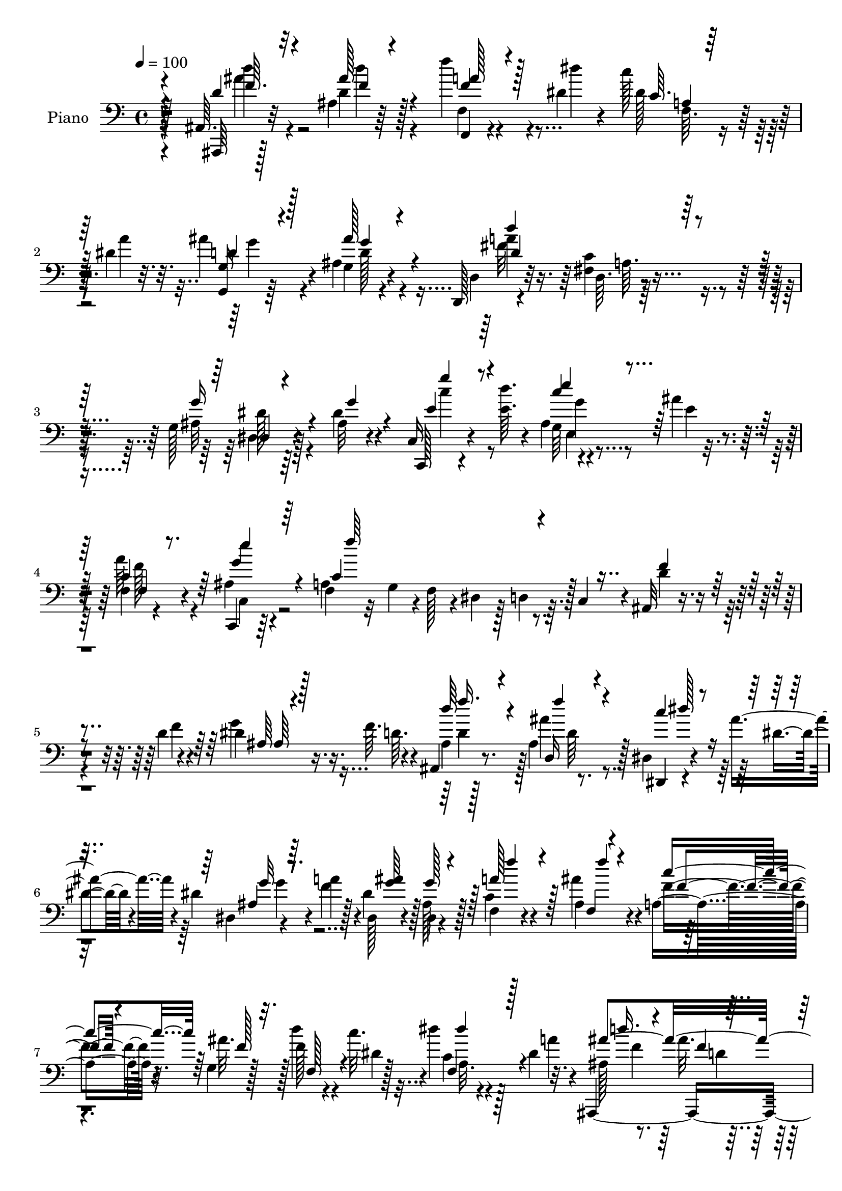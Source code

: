 % Lily was here -- automatically converted by c:/Program Files (x86)/LilyPond/usr/bin/midi2ly.py from mid/018.mid
\version "2.14.0"

\layout {
  \context {
    \Voice
    \remove "Note_heads_engraver"
    \consists "Completion_heads_engraver"
    \remove "Rest_engraver"
    \consists "Completion_rest_engraver"
  }
}

trackAchannelA = {


  \key c \major
    
  \set Staff.instrumentName = "untitled"
  
  \time 4/4 
  

  \key c \major
  
  \tempo 4 = 100 
  
  % [MARKER] AC018     
  \skip 2*43 
  \tempo 4 = 115 
  \skip 1 
  \tempo 4 = 94 
  \skip 4*878/96 
  \tempo 4 = 96 
  \skip 4*28/96 
  \tempo 4 = 96 
  \skip 4*661/96 
  \tempo 4 = 97 
  \skip 4*79/96 
  \tempo 4 = 98 
  \skip 4*124/96 
  \tempo 4 = 100 
  
}

trackA = <<
  \context Voice = voiceA \trackAchannelA
>>


trackBchannelA = {
  
  \set Staff.instrumentName = "Piano"
  
}

trackBchannelB = \relative c {
  r128*27 ais64. r32*7 ais'4*11/96 r64*13 f''4*16/96 r4*44/96 dis,4*14/96 
  r4*13/96 c'128*11 r128*9 dis,4*11/96 r32. ais'4*38/96 r4*53/96 ais,4*13/96 
  r4*77/96 d,,128*7 r4*70/96 <fis' c' >4*10/96 r4*80/96 g128*5 
  r4*76/96 ais32 r4*74/96 c,16 r4*40/96 <e' d' >64. r4*13/96 ais,4*7/96 
  r4*53/96 ais'4*11/96 r4*20/96 f,4*8/96 r4*80/96 c,4*14/96 r64*13 f'4*16/96 
  r32 g4*25/96 r4*1/96 f128*5 r4*14/96 dis r128*5 d4*19/96 r64. c4*14/96 
  r4*14/96 ais32 r4*52/96 d'4*13/96 r4*13/96 dis4*19/96 r16. f64. 
  r4*19/96 ais,,4*16/96 r8. ais'4*17/96 r8. dis,4*22/96 r4*40/96 ais''4*13/96 
  r4*11/96 dis,4*19/96 r4*41/96 a'4*11/96 r128*5 dis,,128*11 r4*55/96 dis4*17/96 
  r4*73/96 f4*23/96 r4*35/96 ais'4*16/96 r4*13/96 a,4*38/96 r4*16/96 g4*14/96 
  r128*7 f'128*9 r4*31/96 c'32. r4*11/96 dis4*19/96 r4*50/96 dis,4*11/96 
  r32. ais,,2. r4*176/96 ais'4*7/96 r4*59/96 d'4*25/96 g16. r4*22/96 f4*10/96 
  r4*17/96 d4*35/96 r4*53/96 ais'64*9 r128*11 dis,,,32 r8 ais'''4*16/96 
  r4*11/96 dis,4*20/96 r4*41/96 a'4*10/96 r4*13/96 dis,128*23 r16 g,128*7 
  r4*68/96 c128*11 r4*25/96 ais128*5 r4*13/96 c'4*47/96 r64. g,4*13/96 
  r4*17/96 f'4*26/96 r4*31/96 dis4*7/96 r4*19/96 c4*13/96 r4*52/96 dis4*8/96 
  r4*17/96 ais,,4*14/96 r8. ais''4*19/96 r4*70/96 f'4*14/96 r4*73/96 ais,32. 
  r4*74/96 ais,4*25/96 r4*38/96 d'32 r128*5 dis4*29/96 r4*29/96 d32 
  r4*17/96 
  | % 13
  ais4*14/96 r4*73/96 ais4*17/96 r128*23 dis,,32 r4*50/96 ais'''4*16/96 
  r4*7/96 ais,4*20/96 r4*38/96 a'4*14/96 r4*11/96 dis,64*11 r64*5 ais4*28/96 
  r4*58/96 f4*25/96 r4*35/96 <ais ais' >4*14/96 r4*13/96 f'4*35/96 
  r4*22/96 g,4*13/96 r4*16/96 f'64*5 r4*29/96 c'4*14/96 r4*13/96 c,64. 
  r4*52/96 dis4*13/96 r4*14/96 ais,,4*17/96 r128*25 ais''4*17/96 
  r4*67/96 ais4*22/96 r4*70/96 f'4*10/96 r4*82/96 ais,,,32 r4*85/96 f'''4*13/96 
  r4*74/96 f'32. r64*7 dis,32 r4*14/96 dis4*31/96 r128*9 dis4*13/96 
  r32. ais4*14/96 r128*25 ais4*14/96 r4*73/96 d,,128*7 r4*73/96 c''4*13/96 
  r128*25 dis,,4*14/96 r8. ais''4*14/96 r128*25 c,,4*16/96 r4*46/96 d'''4*10/96 
  r128*5 e,128*7 r4*35/96 ais64. r128*7 f,32 r4*74/96 c,4*19/96 
  r64*11 f4*49/96 r4*16/96 g4*13/96 r4*13/96 a4*28/96 r4*26/96 f4*13/96 
  r4*23/96 d''4*34/96 r4*28/96 f4*11/96 r4*13/96 ais,,4*7/96 r128*17 f''64. 
  r4*19/96 ais,4*14/96 r4*73/96 gis128*7 r64*11 dis,4*14/96 r4*50/96 ais'''4*14/96 
  r4*10/96 ais,16 r4*32/96 f'128*5 r4*13/96 dis128*19 r4*32/96 ais4*22/96 
  r4*67/96 a'128*13 r4*19/96 ais,4*14/96 r4*14/96 a64*5 r4*25/96 g4*16/96 
  r4*17/96 f'4*25/96 r4*31/96 c'32. r4*13/96 a,32. r4*47/96 dis4*14/96 
  r4*19/96 ais,,4*17/96 r4*76/96 ais''16 r4*92/96 ais'64*13 r4*103/96 ais,,,4*13/96 
  r4*49/96 f'''4*11/96 r32 ais,,4*11/96 r4*49/96 d'4*10/96 r4*17/96 d'4*37/96 
  r8 ais128*23 r32. dis,,,4*13/96 r4*46/96 ais'''4*16/96 r64. ais,128*7 
  r128*13 a'4*14/96 r4*10/96 dis,64*7 r4*46/96 ais4*20/96 r4*70/96 f4*22/96 
  r4*35/96 ais'128*5 r32 c4*43/96 r32 g,4*23/96 r4*5/96 f'4*26/96 
  r4*32/96 c'32. r4*10/96 dis4*19/96 r4*41/96 dis,4*11/96 r4*14/96 ais,,4*17/96 
  r4*73/96 ais''128*5 r4*70/96 ais4*16/96 r4*67/96 ais4*11/96 r64*13 ais,,4*14/96 
  r4*46/96 d''4*14/96 r32 ais r128*15 d4*11/96 r4*16/96 ais4*17/96 
  r64 f'128*9 r4*40/96 gis,4*13/96 r4*73/96 dis,4*13/96 r4*47/96 ais'''4*17/96 
  r64. dis,,4*13/96 r8 <f' a >32 r4*10/96 dis4*53/96 r4*38/96 ais16 
  r128*21 f4*29/96 r64*5 ais4*16/96 r4*11/96 c'4*43/96 r32 g,4*22/96 
  r4*7/96 f128*7 r4*35/96 c''4*19/96 r32 dis4*17/96 r4*43/96 dis,32 
  r4*13/96 ais,,128*5 r4*73/96 ais''4*19/96 r4*68/96 ais4*77/96 
  r4*106/96 ais,,32 r4*79/96 ais''4*11/96 r128*25 f,128*5 r128*15 dis''4*13/96 
  r32 dis128*9 r64*5 dis32 r4*19/96 g,16 r4*64/96 ais128*5 r128*23 d,,4*17/96 
  r64*13 d''4*17/96 r4*40/96 c4*14/96 r32 ais4*53/96 r4*35/96 dis,4*17/96 
  r4*71/96 c128*7 r4*38/96 d''4*11/96 r4*14/96 ais,32 r4*46/96 ais'32 
  r4*19/96 f,4*13/96 r4*74/96 c,4*16/96 r128*23 f''32*11 r4*20/96 f,,4*10/96 
  r4*20/96 ais4*13/96 r4*50/96 d'4*14/96 r4*8/96 ais,4*10/96 r8 d'4*11/96 
  r32. ais,128*9 r4*61/96 ais''4*79/96 r4*7/96 dis,,,4*14/96 r8 ais'''32. 
  r4*8/96 dis,4*20/96 r4*37/96 f4*13/96 r128*5 dis16 r4*35/96 dis32 
  r4*14/96 dis,64. r4*52/96 ais''4*17/96 r32 f,4*28/96 r4*32/96 ais'4*14/96 
  r32 f4*32/96 r4*22/96 g,4*25/96 r4*8/96 f4*20/96 r4*40/96 c''4*19/96 
  r64. f,,,128*9 r128*13 dis''32 r128*5 ais,,4*14/96 r4*76/96 ais''4*17/96 
  r128*27 ais''4*14/96 r4*179/96 <d,, f >4*31/96 r128*9 <f d >32 
  r4*13/96 ais, r128*15 f'64. r32. ais,4*14/96 r128*25 ais'64*13 
  r4*10/96 dis,4*37/96 r4*23/96 ais'4*16/96 r4*10/96 dis,,32 r4*47/96 a''4*13/96 
  r4*11/96 dis,,4*104/96 r4*44/96 ais''4*17/96 r4*11/96 a4*44/96 
  r4*16/96 ais128*5 r4*11/96 f128*11 r128*7 g,4*29/96 r4*2/96 f128*7 
  r128*13 c''32. r4*10/96 f,,,4*25/96 r128*11 dis''4*13/96 r128*5 ais,,4*14/96 
  r4*73/96 ais''4*14/96 r4*77/96 ais128*7 r64*11 ais4*13/96 r128*25 ais,,4*16/96 
  r4*50/96 d''4*11/96 r4*11/96 ais4*16/96 r64*7 f'4*11/96 r4*17/96 ais,128*7 
  r64*11 gis32 r4*76/96 dis,128*5 r4*44/96 ais'''4*14/96 r4*14/96 ais,4*19/96 
  r4*38/96 f'4*10/96 r4*14/96 dis4*35/96 r4*50/96 dis32. r4*71/96 c128*15 
  r4*13/96 ais4*17/96 r4*11/96 c'64*7 r4*11/96 g,128*9 r4*2/96 f'4*23/96 
  r16. c'32. r4*8/96 a,4*13/96 r4*49/96 dis4*11/96 r4*13/96 ais,,4*14/96 
  r4*76/96 f'''4*16/96 r4*67/96 ais,32. r64*11 ais4*23/96 r4*67/96 ais,,4*14/96 
  r4*77/96 f'''4*20/96 r128*23 f'4*20/96 r64*7 dis4*10/96 r4*14/96 dis,64*5 
  r4*29/96 <a' dis, >4*13/96 r4*17/96 g,,4*13/96 r4*74/96 ais'128*5 
  r4*70/96 d,,4*19/96 r4*71/96 fis'128*7 r4*74/96 dis,128*5 r4*73/96 ais''4*14/96 
  r4*74/96 c,,128*5 r8 d'''4*10/96 r4*14/96 ais,4*7/96 r4*52/96 ais'4*11/96 
  r4*19/96 f,128*5 r8. <g' ais, >16 r128*21 <f,, a' >32 r128*5 a'32 
  r128*5 g,4*19/96 r32 a4*28/96 r64*5 f64. r16 d''32. r64*7 f128*5 
  r4*13/96 ais,32 r4*46/96 d4*8/96 r4*20/96 ais4*13/96 r4*10/96 f'4*14/96 
  r64*9 gis,4*13/96 r128*25 dis,4*13/96 r4*49/96 ais'''4*16/96 
  r64. dis,,128*17 r4*10/96 a''4*14/96 r4*17/96 dis,4*41/96 r128*15 dis,32. 
  r4*71/96 f16 r4*37/96 ais4*14/96 r128*5 a128*13 r4*16/96 g4*22/96 
  r4*11/96 f4*26/96 r4*34/96 c''4*17/96 r32 f,,4*16/96 r4*50/96 dis'4*11/96 
  r32. ais'128*27 r4*13/96 f,32 r4*80/96 ais''128*5 r4*169/96 ais,,,,4*13/96 
  r4*53/96 f'''4*11/96 r32 ais,,4*11/96 r8 f''4*7/96 r4*19/96 ais,4*22/96 
  r4*68/96 ais32. r4*67/96 dis,,128*5 r4*46/96 ais'''128*5 r4*11/96 dis,,32. 
  r4*40/96 a''4*13/96 r32 dis,128*27 r4*11/96 ais4*25/96 r4*61/96 f16. 
  r4*22/96 ais'4*14/96 r4*13/96 f4*35/96 r4*17/96 g,128*9 r4*4/96 f4*20/96 
  r128*13 c''4*20/96 r4*7/96 f,,,4*23/96 r4*38/96 dis''4*13/96 
  r4*13/96 ais,,4*10/96 r4*76/96 ais''128*5 r4*52/96 ais4*11/96 
  | % 56
  r4*10/96 f4*19/96 r4*67/96 ais4*10/96 r4*76/96 ais,,32. r64*7 f'''4*11/96 
  r4*13/96 ais,4*14/96 r4*43/96 f'64. r4*17/96 ais,4*14/96 r128*25 ais,16 
  r4*62/96 dis,4*16/96 r4*44/96 ais'''4*17/96 r4*7/96 dis,,4*17/96 
  r4*40/96 <f' a >4*14/96 r4*11/96 dis4*55/96 r4*35/96 ais4*19/96 
  r4*70/96 f,4*16/96 r4*40/96 ais''4*16/96 r4*11/96 ais,128*9 r64*5 ais'128*5 
  r128*5 a,16 r16. c'4*17/96 r64. dis,4*37/96 r4*26/96 dis32 r4*13/96 ais,,128*5 
  r128*23 ais''4*14/96 r4*52/96 ais4*11/96 r4*11/96 f32. r4*38/96 f'32 
  r128*5 ais,4*10/96 r64*9 c'4*10/96 r4*11/96 ais,,,4*13/96 r4*79/96 ais''4*10/96 
  r4*77/96 f,,128*5 r8 dis''''4*10/96 r4*14/96 f,,4*17/96 r128*13 dis'128*5 
  r4*17/96 g,,,128*5 r8. ais''4*17/96 r4*71/96 d,,,4*17/96 r8. c'''4*13/96 
  r4*77/96 dis,,,4*13/96 r4*77/96 ais'''128*5 r4*71/96 c,,4*17/96 
  r128*15 d'''4*10/96 r4*16/96 e,4*28/96 r4*29/96 ais4*10/96 r4*20/96 f,128*5 
  r4*71/96 c,4*17/96 r128*23 a''4*116/96 r4*5/96 d,4*10/96 r32. <c, c' >4*11/96 
  r4*20/96 ais4*17/96 r4*46/96 d''32 r4*11/96 ais32 r4*46/96 d4*11/96 
  r4*16/96 ais4*13/96 r4*77/96 gis32 r4*11/96 f'4*10/96 r4*55/96 dis,,,32 
  r4*47/96 ais''''4*17/96 r64. ais,128*7 r4*38/96 <a' f >32 r4*17/96 dis,4*25/96 
  r4*65/96 ais4*16/96 r8. f,,4*14/96 r8 <f''' ais >4*14/96 r4*16/96 f64*5 
  r4*29/96 ais4*14/96 r32. f,,4*20/96 r4*44/96 c'''4*19/96 r4*17/96 dis4*11/96 
  r32*5 a4*19/96 r128*7 ais,,4*19/96 r4*101/96 ais''4*13/96 r4. d'4*29/96 
}

trackBchannelBvoiceB = \relative c {
  r4*82/96 ais,64 r128*29 d''4*14/96 r128*25 f,,4*13/96 r4*47/96 dis'''4*13/96 
  r4*14/96 dis,128*9 r128*11 a'4*11/96 r32. g,,4*13/96 r64*13 g'4*13/96 
  r4*77/96 d4*31/96 r32*5 d64. r128*27 ais'32 r64*13 dis4*17/96 
  r4*70/96 c,,128*5 r4*73/96 g''64 r4*52/96 e'4*10/96 r4*20/96 a64*5 
  r4*58/96 ais,4*22/96 r4*70/96 a4*136/96 r128*11 d4*17/96 r4*47/96 f4*11/96 
  r4*14/96 g4*20/96 r16. d64. r4*19/96 ais4*13/96 r128*25 ais'4*68/96 
  r128*7 dis,,,4*13/96 r4*50/96 dis''4*7/96 r4*16/96 dis,4*10/96 
  r4*49/96 f'4*13/96 r4*13/96 dis4*43/96 r128*15 ais128*7 r128*23 c4*28/96 
  r4*31/96 ais4*13/96 r4*16/96 f'4*37/96 r32. ais r128*5 d4*31/96 
  r4*29/96 dis,4*7/96 r128*7 c4*14/96 r4*55/96 a'4*11/96 r4*19/96 ais,128*7 
  r8. ais'32. r4*98/96 ais'32 r4*241/96 f4*20/96 r4*47/96 f128*5 
  r4*10/96 ais,4*8/96 r4*50/96 d4*10/96 r4*17/96 f128*11 r4*55/96 d64*5 
  r128*19 dis,4*20/96 r64*7 dis'4*7/96 r32. ais128*5 r128*15 f'32 
  r4*13/96 ais4*119/96 r4*61/96 a4*40/96 r32. ais4*16/96 r4*13/96 f4*35/96 
  r128*7 ais4*14/96 r128*5 d4*31/96 r4*26/96 c4*14/96 r4*13/96 dis4*17/96 
  r4*47/96 a4*11/96 r4*16/96 ais,4*20/96 r64*11 f'4*16/96 r4*71/96 d'128*5 
  r4*74/96 d32 r128*27 ais,,4*16/96 r128*15 f'''4*10/96 r4*17/96 ais,4*8/96 
  r4*50/96 f'64. r4*19/96 
  | % 13
  d'4*34/96 r4*53/96 ais4*68/96 r32. dis,,128*7 r4*43/96 dis'4*8/96 
  r4*14/96 dis,4*17/96 r4*40/96 f'128*5 r4*10/96 dis,4*109/96 r4*73/96 c'4*35/96 
  r4*28/96 f64. r128*5 c'4*44/96 r4*14/96 ais r4*14/96 f,64*7 r4*44/96 f4*16/96 
  r4*47/96 a'4*11/96 r4*14/96 ais,4*26/96 r4*67/96 d4*17/96 r4*67/96 f4*23/96 
  r4*68/96 d'32 r128*27 ais,4*13/96 r4*83/96 d'32. r128*23 f4*19/96 
  r64*7 dis'4*10/96 r4*17/96 c128*11 r4*25/96 a4*11/96 r4*19/96 g,4*13/96 
  r128*25 g4*16/96 r4*73/96 d4*28/96 r4*64/96 fis4*16/96 r8. dis4*22/96 
  r64*11 dis4*19/96 r128*23 c4*25/96 r16. e'4*11/96 r128*5 c'128*7 
  r16. e,4*10/96 r32. a128*11 r64*9 ais,4*23/96 r4*64/96 f4*50/96 
  r4*128/96 f'4*35/96 r128*9 d4*14/96 r4*10/96 ais4*13/96 r128*15 d4*11/96 
  r4*19/96 d4*59/96 r4*28/96 ais,4*37/96 r8 dis128*7 r128*15 dis'4*8/96 
  r128*5 dis,4*13/96 r4*43/96 a''32 r128*5 dis,,128*35 r4*74/96 f'4*35/96 
  r4*22/96 ais4*16/96 r32 f128*11 r4*26/96 <f ais >4*14/96 r128*5 d'4*31/96 
  r4*26/96 dis,4*10/96 r128*7 f,4*22/96 r64*7 a'128*5 r32. ais,4*26/96 
  r4*70/96 d32 r64*17 d''4*26/96 r4*155/96 ais,,4*14/96 r4*47/96 d'4*14/96 
  r64. ais4*13/96 r8 f'4*10/96 r4*17/96 ais,,4*19/96 r64*11 ais'128*5 
  r4*71/96 dis,128*7 r4*40/96 dis'4*8/96 r4*16/96 dis4*25/96 r4*34/96 f128*5 
  r4*10/96 dis,4*101/96 r4*76/96 c'4*28/96 r64*5 ais4*14/96 r4*13/96 f'128*11 
  r4*23/96 ais4*16/96 r4*11/96 f,4*26/96 r128*11 dis'4*7/96 r4*19/96 dis4*37/96 
  r16 a'32 r4*14/96 ais,32. r4*71/96 f'4*11/96 r4*74/96 f4*16/96 
  r128*23 f4*10/96 r4*77/96 ais,4*20/96 r4*40/96 f''32 r4*13/96 g128*11 
  r4*25/96 f64. r32. d128*19 r4*32/96 ais'4*83/96 r4*4/96 dis,,128*7 
  r64*7 dis'64 r4*17/96 ais32. r4*65/96 dis,4*101/96 r4*77/96 c'4*34/96 
  r16 ais'4*17/96 r4*11/96 f4*34/96 r4*23/96 ais4*13/96 r4*13/96 f4*28/96 
  r4*35/96 dis4*5/96 r4*19/96 dis16. r4*25/96 a'32 r4*13/96 ais,32. 
  r4*71/96 f'4*13/96 r4*73/96 d'4*67/96 r4*115/96 ais,128*5 r4*76/96 ais''4*28/96 
  r4*58/96 f'4*17/96 r4*44/96 dis4*10/96 r4*14/96 c64*5 r4*28/96 a4*11/96 
  r4*20/96 d,128*11 r64*9 ais'16. r4*49/96 d,,4*26/96 r8. fis4*8/96 
  r4*73/96 dis'4*31/96 r4*56/96 ais128*5 r4*73/96 <e' g >16. r4*23/96 e4*10/96 
  r4*16/96 e128*7 r4*37/96 e4*11/96 r32. a4*34/96 r64*9 ais,4*20/96 
  r4*65/96 a4*28/96 r128*11 ais4*17/96 r4*11/96 a,4*47/96 r128*15 d'4*20/96 
  r4*44/96 f32 r64. ais,4*11/96 r4*49/96 f'4*8/96 r4*20/96 ais,32. 
  r4*70/96 f'128*9 r4*59/96 dis4*34/96 r4*31/96 dis4*7/96 r128*5 ais128*9 
  r64*5 a'4*14/96 r4*16/96 g4*34/96 r4*50/96 <ais, g' >4*20/96 
  r128*23 c4*32/96 r4*28/96 ais128*5 r4*13/96 c'4*32/96 r4*25/96 ais4*14/96 
  r128*5 f4*31/96 r4*31/96 dis4*7/96 r4*19/96 f,128*5 r4*52/96 a'4*11/96 
  r128*5 ais,4*16/96 r4*77/96 f'4*8/96 r4*86/96 ais8. r4*122/96 ais,,128*13 
  r128*15 ais'4*8/96 r8 d'4*11/96 r4*17/96 d128*13 r4*50/96 d4*29/96 
  r4*59/96 dis,32 r128*17 dis''64 r4*16/96 ais4*17/96 r4*43/96 f'32 
  r32 dis4*25/96 r128*21 ais128*7 r64*11 c128*15 r4*16/96 ais4*17/96 
  r64. c'4*35/96 r4*22/96 ais4*16/96 r32 f4*28/96 r4*32/96 dis4*8/96 
  r4*19/96 dis4*35/96 r4*25/96 a'4*13/96 r4*13/96 ais,4*22/96 r4*71/96 f'4*5/96 
  r128*27 f128*7 r64*11 f4*16/96 r8. ais,4*23/96 r4*43/96 f''4*10/96 
  r4*14/96 f,64. r4*47/96 d'4*10/96 r4*19/96 f4*46/96 r4*40/96 ais4*85/96 
  r128 dis,16. r16 dis4*7/96 r4*19/96 g,4*20/96 r4*37/96 a'32 r32 dis,,128*35 
  r4*70/96 f'4*38/96 r4*20/96 ais r4*7/96 a,4*46/96 r64. ais'4*17/96 
  r4*11/96 f,4*35/96 r16 dis'4*11/96 r128*5 f,4*16/96 r4*46/96 a'32 
  r32 ais,4*19/96 r4*70/96 ais'32. r4*65/96 f4*109/96 r64*11 ais,4*16/96 
  r4*74/96 d''4*31/96 r4*58/96 a128*9 r4*35/96 dis,32 r32 c'4*34/96 
  r4*55/96 g,4*29/96 r4*58/96 d'128*7 r4*65/96 d,4*29/96 r4*61/96 c'32 
  r4*82/96 ais4*22/96 r64*11 dis4*19/96 r4*70/96 c,16 r128*13 e'4*10/96 
  r4*14/96 g,4*11/96 r4*49/96 e'4*10/96 r4*19/96 f,,4*22/96 r4*65/96 c4*16/96 
  r4*71/96 f''4*118/96 r4*58/96 f4*31/96 r4*31/96 d64. r32. ais,4*7/96 
  r4*50/96 f''4*8/96 r4*20/96 ais,,4*13/96 r64*13 ais16 r4*64/96 dis128*5 
  r4*49/96 dis'4*8/96 r128*5 ais4*26/96 r4*35/96 f'4*13/96 r32. ais4*100/96 
  r4*74/96 c,4*29/96 r128*11 ais'4*14/96 r4*14/96 c64*7 r4*17/96 ais4*14/96 
  r128*5 d4*38/96 r4*23/96 dis,4*10/96 r4*19/96 f,,4*23/96 r64*7 a''4*13/96 
  r4*17/96 ais,,4*14/96 r4*80/96 ais''4*16/96 r128*25 ais4*83/96 
  r4*101/96 ais,4*14/96 r4*52/96 d'32 r4*11/96 ais4*13/96 r4*46/96 d32 
  r128*5 f4*47/96 r64*7 d4*32/96 r64*9 dis,4*23/96 r4*40/96 dis'4*7/96 
  r4*16/96 dis4*22/96 r16. f4*14/96 r4*13/96 g4*103/96 r4*73/96 c,4*38/96 
  r4*22/96 ais4*13/96 r32 c'4*46/96 r4*11/96 ais4*14/96 r4*14/96 f4*31/96 
  r4*28/96 dis4*7/96 r4*19/96 dis4*37/96 r4*25/96 a'4*11/96 r4*13/96 ais, 
  r4*76/96 f'4*8/96 r128*19 f64. r32 d'4*14/96 r4*73/96 d,4*20/96 
  r4*65/96 ais4*25/96 r4*35/96 d'4*10/96 r4*14/96 g128*9 r64*5 d4*10/96 
  r32. d4*46/96 r4*41/96 gis,4*10/96 r4*76/96 dis4*26/96 r4*38/96 dis'4*5/96 
  r4*14/96 ais4*20/96 r4*65/96 ais'4*122/96 r64*9 f,4*29/96 r4*29/96 f'128*5 
  r32 f,4*23/96 r4*35/96 f'4*13/96 r128*5 d'4*37/96 r4*26/96 dis,64 
  r32. <dis' a, >4*16/96 r128*15 a4*13/96 r4*13/96 ais,4*19/96 
  r64*11 <d f >4*10/96 r4*56/96 f4*5/96 r4*16/96 d'32 r4*44/96 d64. 
  r32. f128*5 r128*23 ais,,32. r4*74/96 d'4*14/96 r128*25 f'128*7 
  r4*40/96 dis,4*11/96 r4*14/96 c4*10/96 r8 a'4*11/96 r32. g,,4*26/96 
  r4*62/96 g'4*19/96 r4*68/96 d,4*28/96 r4*62/96 a''4*16/96 r4*73/96 dis,,128*7 
  r4*71/96 g'128*5 r4*71/96 c,4*25/96 r4*35/96 e'4*11/96 r4*16/96 ais,4*8/96 
  r4*49/96 e'4*10/96 r4*20/96 f,,16 r4*61/96 ais'16 r128*21 f128 
  r4*32/96 g4*14/96 r4*11/96 f,32 r4*17/96 dis'4*10/96 r128*7 d,128*5 
  r4*44/96 ais'4*20/96 r4*44/96 f''4*10/96 r4*14/96 g4*29/96 r4*28/96 f4*8/96 
  r128*7 d128*19 r64*5 ais'4*80/96 r64. dis,,,4*20/96 r4*40/96 dis''4*11/96 
  r4*14/96 dis,4*13/96 r128*25 g'4*109/96 r4*68/96 f,,16 r128*23 c''4*8/96 
  r4*53/96 f32 r32. f4*28/96 r4*37/96 dis32 r4*23/96 a128*5 r4*56/96 dis4*11/96 
  r4*29/96 ais,,,32 r4*107/96 d'''128*7 r4*137/96 ais'128*9 
}

trackBchannelBvoiceC = \relative c {
  \voiceOne
  r4*82/96 d'4*14/96 r4*79/96 ais'128*7 r4*68/96 f4*16/96 r4*73/96 c64. 
  r64*13 g16 r4*67/96 ais'128*11 r4*59/96 d4*104/96 r128*25 g,16 
  r4*67/96 g4*19/96 r4*68/96 e4*40/96 r4*47/96 c'4*20/96 r4*68/96 c,4*35/96 
  r64*9 g'4*26/96 r64*11 c,4*127/96 r4*41/96 f4*26/96 r4*65/96 ais,64 
  r4*76/96 d'64*5 r4*59/96 d,,16 r4*65/96 c''4*38/96 r8 ais,4*13/96 
  r8. <g' ais >64*19 r128*21 a128*13 r128*7 f,4*8/96 r4*20/96 c''4*50/96 
  r64 f,128*5 r32. f,128*13 r4*49/96 f4*23/96 r128*25 ais'4*185/96 
  r4*26/96 f4*11/96 r4*241/96 ais,,,64 r4*85/96 ais'64. r4*77/96 ais'4*7/96 
  r128*27 ais4*14/96 r4*74/96 dis16. r4*50/96 dis,64. r4*76/96 g4*25/96 
  r4*65/96 ais128*9 r128*21 f4*28/96 r128*11 f'64. r4*16/96 a,4*41/96 
  r32. f'4*11/96 r4*16/96 f,64*7 r4*41/96 f4*19/96 r4*73/96 ais'4*251/96 
  r4*11/96 f,4*17/96 r128*25 d'64*5 r4*58/96 g4*34/96 r4*52/96 
  | % 13
  f64*7 r4*46/96 d4*34/96 r128*17 dis4*37/96 r128*17 dis16 r32*5 ais'4*112/96 
  r4*67/96 a128*13 r4*50/96 f,4*22/96 r16. f'64. r4*17/96 d'4*35/96 
  r4*50/96 dis,4*37/96 r4*52/96 ais'64*45 r4*92/96 d4*34/96 r32*5 d16 
  r128*21 a16 r64*11 f,4*10/96 r4*76/96 d'4*28/96 r4*61/96 d4*22/96 
  r64*11 fis64*19 r64*11 dis4*38/96 r4*50/96 dis4*22/96 r4*68/96 c'4*43/96 
  r8 e,,64 r4*74/96 c'4*38/96 r8 c,16 r128*21 f'4*121/96 r4*58/96 ais,,,4*10/96 
  r4*77/96 g'''4*29/96 r4*58/96 f,4*10/96 r4*76/96 ais'128*23 r4*17/96 c4*40/96 
  r8 dis,4*25/96 r4*59/96 ais'64*19 r4*65/96 f,4*19/96 r128*13 f64 
  r128*7 c''128*13 r4*49/96 f,,128*13 r8 dis'4*35/96 r128*21 d4*100/96 
  r4*109/96 ais''64*5 r128*51 f,4*29/96 r64*9 dis4*31/96 r4*56/96 d128*15 
  r4*40/96 f4*26/96 r4*61/96 dis128*11 r4*52/96 dis,4*11/96 r4*73/96 g'64*17 
  r4*74/96 a4*37/96 r4*22/96 f32 r4*14/96 a,4*37/96 r128*7 f'4*11/96 
  r4*14/96 d'4*34/96 r4*52/96 f,,,4*20/96 r4*67/96 d''128*35 r128*23 d4*13/96 
  r4*73/96 d,4*10/96 r64*13 d'4*31/96 r4*52/96 dis4*29/96 r4*56/96 f4*17/96 
  r8. f4*11/96 r4*76/96 dis4*34/96 r128*17 dis128*7 r4*64/96 g4*98/96 
  r64*13 f4*37/96 r4*25/96 f64. r128*5 a,4*44/96 r128*5 f'64. r4*16/96 ais4*5/96 
  r4*83/96 f,,4*17/96 r128*23 ais''4*263/96 r128*31 f4*23/96 r4*67/96 d'4*35/96 
  r128*17 a4*23/96 r4*64/96 c,32 r128*25 ais'4*38/96 r4*50/96 d,4*16/96 
  r4*68/96 d128*9 r4*154/96 dis,4*16/96 r4*70/96 dis'4*17/96 r4*71/96 c'4*38/96 
  r4*46/96 c4*25/96 r128*21 f,,,4*22/96 r4*65/96 <c' g'' >4*22/96 
  r128*21 f,4*50/96 r32 d''4*16/96 r4*13/96 a64*5 r4*61/96 f'64*5 
  r4*56/96 dis4*28/96 r4*59/96 d'4*34/96 r4*53/96 d,4*32/96 r64*9 c'4*41/96 
  r4*46/96 dis,,4*124/96 r8 g4*14/96 r128*25 a'128*13 r4*22/96 f4*10/96 
  r4*16/96 a,16. r4*22/96 f'32 r4*16/96 d'4*37/96 r4*52/96 dis32. 
  r4*74/96 ais128*23 r4*25/96 d,,4*7/96 r128*29 f4*92/96 r4*103/96 ais,4*35/96 
  r4*47/96 <g'' dis >4*22/96 r128*21 f,32 r4*77/96 gis4*10/96 r4*77/96 c'128*13 
  r4*46/96 g,4*22/96 r4*65/96 ais'4*95/96 r4*77/96 f,4*80/96 r4*8/96 a4*43/96 
  r128*5 f'4*11/96 r128*5 d'4*37/96 r128*17 dis4*17/96 r128*23 d,4*97/96 
  r4*82/96 d128*5 r4*74/96 d,4*20/96 r4*68/96 f'128*11 r64*9 dis4*25/96 
  r32*5 d128*17 r16. d4*22/96 r4*65/96 c'4*37/96 r4*49/96 dis,4*23/96 
  r32*5 ais'4*29/96 r4*55/96 dis16 r4*65/96 a4*40/96 r16 f4*11/96 
  r4*11/96 f4*32/96 r4*25/96 f4*11/96 r128*5 d'4*32/96 r4*52/96 dis,16. 
  r4*53/96 ais'128*15 r64*7 d,4*17/96 r64*11 f16 r32*5 d4*16/96 
  r4*74/96 d'4*49/96 r64*7 ais,4*11/96 r64*13 f,4*17/96 r4*71/96 c''4*10/96 
  r64*13 d4*43/96 r4*43/96 g,4*16/96 r128*23 fis'4*50/96 r4*40/96 d,4*17/96 
  r4*77/96 dis'4*28/96 r4*61/96 g,4*16/96 r4*73/96 e'4*43/96 r4*44/96 e,4*10/96 
  r4*79/96 a'4*31/96 r4*55/96 e16 r4*64/96 c64. r4*16/96 c32. r4*11/96 d32. 
  r4*11/96 dis4*37/96 r4*56/96 ais,,4*10/96 r64*13 dis''16 r4*62/96 d'4*28/96 
  r128*21 d,4*35/96 r4*52/96 c'4*40/96 r8 g,4*25/96 r64*11 g'64*17 
  r8. f16. r4*28/96 f,4*7/96 r4*20/96 f'4*31/96 r4*28/96 f32 r4*17/96 f64*5 
  r4*59/96 dis4*32/96 r128*21 ais,32. r4*77/96 d4*10/96 r128*27 d''32 
  r128*57 f,4*34/96 r4*56/96 dis4*34/96 r128*17 d4*62/96 r128*9 ais'4*76/96 
  r4*11/96 dis,4*35/96 r4*50/96 ais4*29/96 r4*56/96 dis,4*106/96 
  r4*70/96 a''4*43/96 r32. f4*10/96 r32. a,4*44/96 r4*11/96 f' 
  r128*5 d'16. r4*50/96 dis32. r128*23 d,4*100/96 r4*52/96 d4*10/96 
  | % 56
  r32 ais4*17/96 r4*70/96 f32 r4*73/96 d'4*35/96 r4*50/96 d,4*10/96 
  r4*73/96 f'4*49/96 r4*38/96 f4*26/96 r32*5 c'4*41/96 r4*43/96 dis,4*26/96 
  r4*59/96 g128*35 r4*70/96 f64*7 r4*44/96 f128*11 r4*53/96 f4*32/96 
  r64*9 f,128*7 r64*11 ais'4*205/96 r4*50/96 ais,,32. r128*23 d'4*47/96 
  r64*7 d'4*26/96 r128*21 f,4*22/96 r4*64/96 dis64*5 r4*58/96 ais'4*55/96 
  r4*32/96 d,64*5 r4*58/96 d128*37 r128*23 g4*62/96 r4*29/96 dis,4*20/96 
  r4*67/96 g'4*41/96 r4*44/96 c4*28/96 r4*59/96 a128*11 r4*52/96 c,,4*25/96 
  r4*62/96 f,4*14/96 r128*7 g4*22/96 r4*4/96 f'4*13/96 r4*16/96 dis,4*10/96 
  r4*82/96 d'4*37/96 r4*49/96 dis4*29/96 r128*19 d'4*32/96 r4*55/96 f,4*10/96 
  r4*79/96 c'128*13 r4*46/96 g,4*19/96 r4*68/96 ais'4*124/96 r4*55/96 a128*15 
  r4*46/96 f,64. r4*82/96 d''4*35/96 r4*65/96 f,,32. r128*31 d'64*7 
  r4*77/96 f4*26/96 r32*11 ais''128*17 
}

trackBchannelBvoiceD = \relative c {
  \voiceThree
  r4*83/96 f'64. r32*7 f4*11/96 r4*77/96 a128*7 r128*23 a,4*8/96 
  r64*13 d4*35/96 r128*19 g4*14/96 r4*77/96 d4*106/96 r4*74/96 dis,4*11/96 
  r4*167/96 g''4*38/96 r8 e4*23/96 r64*11 f,,4*16/96 r8. e''4*29/96 
  r4*64/96 f64*25 r4*110/96 ais,,64 r128*25 f''16. r4*52/96 f4*29/96 
  r4*62/96 dis128*11 r4*52/96 g,32 r64*27 g128*5 r4*73/96 f'4*34/96 
  r4*26/96 f4*10/96 r4*20/96 f,4*14/96 r4*160/96 dis'4*37/96 r4*62/96 d16. 
  r4*58/96 f,4*16/96 r4*100/96 ais''4*28/96 r4*224/96 d,,4*22/96 
  r128*23 dis128*11 r4*53/96 d'4*28/96 r32*5 f,4*23/96 r4*65/96 c'4*41/96 
  r128*15 g4*22/96 r128*21 dis,4*106/96 r4*74/96 f'4*35/96 r64*9 f,4*26/96 
  r128*47 a128*5 r4*77/96 d4*29/96 r4*55/96 d4*17/96 r4*70/96 ais32. 
  r4*164/96 f'4*31/96 r4*61/96 ais,,4*4/96 r64*13 
  | % 13
  d'4*44/96 r128*15 f4*28/96 r128*19 c'128*13 r128*17 g16 r4*58/96 g64*17 
  r4*77/96 f4*35/96 r4*53/96 a,4*37/96 r4*133/96 a4*13/96 r4*76/96 d4*122/96 
  r4*55/96 d4*20/96 r128*23 ais4*16/96 r4*79/96 f'128*13 r4*55/96 ais4*25/96 
  r4*64/96 f,,4*13/96 r128*25 a'4*11/96 r128*25 ais'4*32/96 r128*19 ais128*11 
  r4*56/96 d4*104/96 r4*76/96 g,4*59/96 r4*28/96 g4*32/96 r4*58/96 e4*44/96 
  r4*128/96 f,,4*20/96 r64*11 g''4*35/96 r4*52/96 <c, a >128*35 
  r4*73/96 ais,4*11/96 r4*77/96 dis'128*9 r4*59/96 f4*43/96 r4*44/96 f,4*23/96 
  r128*21 dis'4*37/96 r128*17 g,4*19/96 r4*65/96 g'128*35 r4*73/96 c,4*26/96 
  r4*34/96 f64. r128*7 f,4*7/96 r4*164/96 dis''4*16/96 r128*27 ais4*109/96 
  r4*100/96 f4*101/96 r4*83/96 d128*9 r4*55/96 g4*32/96 r4*56/96 ais,128*5 
  r128*23 d128*9 r32*5 c'16. r4*49/96 g,4*17/96 r4*68/96 ais'4*106/96 
  r4*70/96 f4*32/96 r4*56/96 f,4*8/96 r4*244/96 ais'4*266/96 r4*82/96 f128*11 
  r128*17 f,4*7/96 r64*13 d''128*11 r4*55/96 d,,128*7 r64*11 c''4*38/96 
  r8 g,32. r64*11 ais'128*37 r4*65/96 a64*7 r128*7 f,64 r4*20/96 f4*13/96 
  r4*68/96 d''4*35/96 r4*140/96 d,128*35 r4*67/96 f,4*95/96 r4*88/96 d''4*35/96 
  r4*56/96 f,4*23/96 r128*21 f4*19/96 r4*68/96 a,4*11/96 r4*76/96 g'16. 
  r128*17 g4*23/96 r4*62/96 d'4*122/96 r4*58/96 g,4*46/96 r4*40/96 g128*11 
  r4*140/96 c,4*5/96 r4*82/96 c128*13 r4*49/96 e4*22/96 r128*21 c4*44/96 
  r4*17/96 g,4*19/96 r4*10/96 dis''4*41/96 r128*17 ais,,4*10/96 
  r128*25 g'''4*34/96 r4*53/96 d128*15 r4*43/96 gis,4*11/96 r128*25 dis4*14/96 
  r4*74/96 g128*7 r4*64/96 ais'128*15 r4*130/96 f4*34/96 r32*19 dis4*35/96 
  r128*19 d r4*131/96 d'4*10/96 r128*117 d4*31/96 r4*58/96 f,4*23/96 
  r4*65/96 dis,4*20/96 r4*64/96 dis'4*25/96 r128*21 g4*43/96 r64*7 g,4*19/96 
  r4*68/96 f'16. r4*29/96 f64 r128*7 f,4*13/96 r8*5 ais'16*11 r128*31 d,64*5 
  r4*56/96 g4*28/96 r4*59/96 d'4*32/96 r4*53/96 f,4*23/96 r4*65/96 dis,4*22/96 
  r4*64/96 dis4*13/96 r4*70/96 g'4*19/96 r4*65/96 ais4*26/96 r4*62/96 f,4*67/96 
  r4*187/96 dis''128*5 r4*74/96 d,4*41/96 r128*15 d'128*9 r4*56/96 ais4*29/96 
  r4*146/96 f64*7 r8 ais128*9 r4*62/96 f128*7 r4*68/96 a,32 r4*76/96 ais'4*50/96 
  r4*35/96 <ais g >4*31/96 r4*55/96 d,8 r64*7 a4*14/96 r4*80/96 dis,4*23/96 
  r64*11 g'4*25/96 r4*64/96 g64*7 r4*44/96 c4*25/96 r4*64/96 c,4*37/96 
  r4*49/96 c,4*28/96 r128*29 f,128*9 r4*1/96 ais'4*14/96 r128*5 a4*25/96 
  r4*67/96 ais,4*13/96 r128*25 g''4*26/96 r32*5 d4*38/96 r4*53/96 ais'4*70/96 
  | % 50
  r32. dis,4*34/96 r64*9 dis4*26/96 r4*65/96 dis,32. r4*67/96 ais'4*23/96 
  r4*65/96 a'4*40/96 r16 f4*11/96 r4*17/96 f,64. r16*7 dis''128*5 
  r4*79/96 d,64*11 r4*121/96 f'128*25 r32*9 d,16. r4*53/96 g4*38/96 
  r8 f,4*22/96 r4*67/96 f'4*29/96 r128*19 c'4*38/96 r8 g,16 r4*61/96 ais'4*116/96 
  r32*5 f4*40/96 r4*49/96 f,128*5 r4*238/96 ais'4*271/96 r4*76/96 f4*35/96 
  r4*49/96 dis4*26/96 r4*58/96 d'4*35/96 r128*17 ais64*13 r64. dis,128*11 
  r4*52/96 g,16 r4*146/96 dis4*25/96 r128*21 a''128*15 r4*41/96 c 
  r4*46/96 f,,4*17/96 r32*13 d'128*33 r4*52/96 d4*7/96 r4*13/96 ais4*17/96 
  r64*11 ais'4*41/96 r4*47/96 d8 r4*41/96 ais64*5 r4*58/96 f,,4*23/96 
  r128*21 c'''128*11 r4*55/96 d,32*5 r128*9 ais'4*40/96 r4*49/96 d4*109/96 
  r4*70/96 dis,4*64/96 r4*28/96 dis4*25/96 r4*61/96 e64*7 r4*44/96 g,4*10/96 
  r4*76/96 c4*38/96 r4*47/96 g'4*32/96 r4*55/96 c,4*119/96 r128*21 f128*13 
  r4*133/96 f64*7 r128*15 d128*11 r128*19 dis4*34/96 r128*17 dis4*25/96 
  r64*25 dis,4*26/96 r4*65/96 f'128*13 r128*17 a,4*10/96 r4*181/96 dis4*35/96 
  r4*77/96 ais'8 r4*71/96 f,32 r4*146/96 ais''128*15 
}

trackBchannelBvoiceE = \relative c {
  \voiceFour
  r4*83/96 ais''4*11/96 r4*82/96 d4*20/96 r4*68/96 f,,4*22/96 r4*68/96 f64. 
  r4*79/96 g'4*34/96 r4*56/96 d128*5 r4*76/96 fis32*9 r8. dis,4*13/96 
  r128*55 c''4*40/96 r8 e,,4*5/96 r4*82/96 f'128*11 r4*56/96 c,4*22/96 
  r128*137 d'4*38/96 r128*17 d64*5 r4*146/96 g4*19/96 r128*169 a,32. 
  r128*27 f'4*52/96 r64*7 d4*19/96 r4*97/96 d'16 r128*135 ais,,4*5/96 
  r4*83/96 d4*23/96 r4*235/96 g'4*115/96 r128*107 dis4*34/96 r4*59/96 f4*104/96 
  r4*512/96 d,4*23/96 r128*21 g'4*32/96 r128*77 g,4*17/96 r128*109 dis''32. 
  r4*73/96 f,4*178/96 r4*182/96 d4*8/96 r128*29 ais4*10/96 r64*13 f16 
  r4*64/96 c'4*11/96 r128*25 g'64*5 r4*59/96 g4*28/96 r32*5 d32*9 
  r4*160/96 g,4*13/96 r128*27 g'4*5/96 r64*27 f4*34/96 r4*53/96 e4*29/96 
  r4*410/96 d'4*32/96 r64*9 f,4*29/96 r4*58/96 g128*13 r4*49/96 g4*25/96 
  r128*49 g,32. r4*430/96 f'4*101/96 r4*110/96 d64*19 r128*79 f4*41/96 
  r128*15 d,4*25/96 r4*61/96 g'4*31/96 r4*53/96 g4*26/96 r4*146/96 g,128*5 
  r4*415/96 f'16*11 r4*169/96 d,64 r128*55 d'4*29/96 r4*59/96 g64*5 
  r4*55/96 g4*23/96 r4*151/96 g,4*14/96 r4*418/96 f'128*87 r4*94/96 d4*23/96 
  r4*68/96 ais,4*14/96 r4*71/96 f'16 r4*64/96 f4*8/96 r4*166/96 g128*5 
  r128*23 fis'4*125/96 r4*142/96 g,4*14/96 r4*158/96 g'128*9 r4*61/96 f4*35/96 
  r64*23 f,4*128/96 r4*226/96 f'128*13 r4*49/96 d,4*17/96 r128*23 g'4*28/96 
  r4*59/96 g4*22/96 r4*593/96 f4*61/96 r4*127/96 f'64 r64*59 f,128*13 
  r128*17 f,128*5 r4*157/96 g'4*28/96 r4*145/96 dis4*20/96 r4*416/96 f4*97/96 
  r4*343/96 d,64 r4*166/96 f4*14/96 r4*76/96 g'4*8/96 r4*74/96 g4*25/96 
  r4*143/96 g4*19/96 r4*412/96 f128*13 r4*47/96 ais16 r4*58/96 f'64*5 
  r4*146/96 ais,4*46/96 r4*44/96 f,32 r4*76/96 f128*9 r4*62/96 f4*14/96 
  r4*74/96 g'4*59/96 r4*112/96 a4*55/96 r128*43 g128*11 r4*145/96 c128*15 
  r64*7 e,4*25/96 r4*64/96 f4*34/96 r128*75 c16 r4*241/96 f4*11/96 
  r4*80/96 f4*10/96 r4*79/96 g4*32/96 r4*56/96 g4*26/96 r4*152/96 g,4*14/96 
  r4*434/96 f'128*25 r128*37 f,4*94/96 r16*11 d''4*35/96 r4*55/96 d,,4*28/96 
  r4*58/96 g'4*34/96 r4*52/96 g4*26/96 r4*148/96 g,32. r128*137 f'4*275/96 
  r4*157/96 f,64 r4*163/96 d'4*31/96 r4*56/96 g128*9 r4*58/96 g128*9 
  r4*143/96 g,4*20/96 r64*69 f'128*35 r4*149/96 d4*20/96 r4*157/96 f,4*11/96 
  r4*77/96 a'4*25/96 r4*61/96 a,32 r4*77/96 g'4*49/96 r4*37/96 g4*32/96 
  r4*56/96 fis4*121/96 r64*25 g4*55/96 r4*32/96 c64*7 r4*43/96 g4*28/96 
  r4*59/96 f128*11 r4*52/96 e4*31/96 r4*55/96 f4*128/96 r4*314/96 d,4*17/96 
  r4*74/96 g'128*5 r128*23 g128*9 r4*148/96 g,4*19/96 r4*161/96 c'4*40/96 
  r16*11 f,4*43/96 r128*25 ais4*32/96 r4*128/96 d'128*17 
}

trackBchannelBvoiceF = \relative c {
  \voiceTwo
  r4*83/96 d''4*17/96 r4*523/96 a4*109/96 r4*71/96 dis,128*7 r4*245/96 g4*17/96 
  r4*1693/96 f'128*27 r4*2713/96 f,,4*13/96 r4*256/96 ais'4*37/96 
  r4*59/96 ais,,4*13/96 r4*425/96 a'4*113/96 r4*1028/96 d,4*32/96 
  r64*143 f,32 r4*1402/96 d4*11/96 r4*505/96 ais16 r16*35 d4*13/96 
  r4*256/96 ais''4*32/96 r4*490/96 a4*127/96 r4*665/96 c,64*5 r8*27 d4*68/96 
  r4*382/96 ais,16 r4*1369/96 d128*7 r4*319/96 ais'4*23/96 r128*165 f64. 
  r4*73/96 d''4*32/96 r4*236/96 ais,,4*8/96 r4*425/96 d''32*9 r64*57 g,128*9 
  r4*676/96 d,32. r32*81 d'64*13 r64*205 d,64. r128*169 f4*11/96 
  r64*27 ais'4*5/96 r32*71 f,4*10/96 r4*167/96 ais,4*19/96 r128*139 a'4*133/96 
  r16*13 e,4*10/96 r4*1640/96 d''4*41/96 r16*5 f4*22/96 
}

trackBchannelBvoiceG = \relative c {
  r4*713/96 a'64. r64*343 d4*7/96 r128*1227 d,128*5 r4*9470/96 ais4*26/96 
  r128*105 g'128*5 r4*503/96 d4*8/96 r4*74/96 d'4*13/96 r4*4655/96 d,128*5 
  r4*1715/96 fis4*22/96 
}

trackBchannelBvoiceH = \relative c {
  r4*6469/96 a'4*14/96 r128*5603 d,4*26/96 
}

trackB = <<

  \clef bass
  
  \context Voice = voiceA \trackBchannelA
  \context Voice = voiceB \trackBchannelB
  \context Voice = voiceC \trackBchannelBvoiceB
  \context Voice = voiceD \trackBchannelBvoiceC
  \context Voice = voiceE \trackBchannelBvoiceD
  \context Voice = voiceF \trackBchannelBvoiceE
  \context Voice = voiceG \trackBchannelBvoiceF
  \context Voice = voiceH \trackBchannelBvoiceG
  \context Voice = voiceI \trackBchannelBvoiceH
>>


trackCchannelA = {
  
  \set Staff.instrumentName = "Himno Digital #18"
  
}

trackC = <<
  \context Voice = voiceA \trackCchannelA
>>


trackDchannelA = {
  
  \set Staff.instrumentName = "~Suenen dulces himnos!"
  
}

trackD = <<
  \context Voice = voiceA \trackDchannelA
>>


\score {
  <<
    \context Staff=trackB \trackA
    \context Staff=trackB \trackB
  >>
  \layout {}
  \midi {}
}
